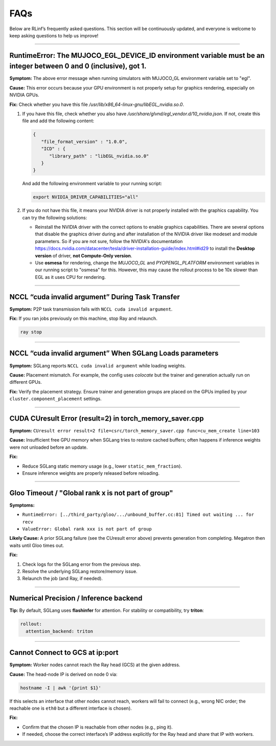 FAQs
====

Below are RLinf’s frequently asked questions. This section will be continuously updated, and everyone is welcome to keep asking questions to help us improve!

------------------------------------

RuntimeError: The MUJOCO_EGL_DEVICE_ID environment variable must be an integer between 0 and 0 (inclusive), got 1.
~~~~~~~~~~~~~~~~~~~~~~~~~~~~~~~~~~~~~~~~~~~~~~~~~~~~~~~~~~~~~~~~~~~~~~~~~~~~~~~~~~~~~~~~~~~~~~~~~~~~~~~~~~~~~~~~~~~~~~~~~~~~~~~~~~~~

**Symptom:** The above error message when running simulators with MUJOCO_GL environment variable set to "egl".

**Cause:** This error occurs because your GPU environment is not properly setup for graphics rendering, especially on NVIDIA GPUs.

**Fix:** Check whether you have this file `/usr/lib/x86_64-linux-gnu/libEGL_nvidia.so.0`. 

1. If you have this file, check whether you also have `/usr/share/glvnd/egl_vendor.d/10_nvidia.json`. If not, create this file and add the following content:

   .. code-block:: json

      {
         "file_format_version" : "1.0.0",
         "ICD" : {
            "library_path" : "libEGL_nvidia.so.0"
         }
      }

   And add the following environment variable to your running script:

   .. code-block:: shell

      export NVIDIA_DRIVER_CAPABILITIES="all"

2. If you do not have this file, it means your NVIDIA driver is not properly installed with the graphics capability. You can try the following solutions:

   * Reinstall the NVIDIA driver with the correct options to enable graphics capabilities. There are several options that disable the graphics driver during and after installation of the NVIDIA driver like modeset and module parameters. So if you are not sure, follow the NVIDIA's documentation https://docs.nvidia.com/datacenter/tesla/driver-installation-guide/index.html#id29 to install the **Desktop version** of driver, **not Compute-Only version**.

   * Use **osmesa** for rendering, change the `MUJOCO_GL` and `PYOPENGL_PLATFORM` environment variables in our running script to "osmesa" for this. However, this may cause the rollout process to be 10x slower than EGL as it uses CPU for rendering.

------------------------------------

NCCL “cuda invalid argument” During Task Transfer
~~~~~~~~~~~~~~~~~~~~~~~~~~~~~~~~~~~~~~~~~~~~~~~~~~~~~~~~~~~~~~~~~~

**Symptom:** P2P task transmission fails with ``NCCL cuda invalid argument``.

**Fix:** If you ran jobs previously on this machine, stop Ray and relaunch.

.. code-block:: bash

   ray stop

------------------------------------

NCCL “cuda invalid argument” When SGLang Loads parameters
~~~~~~~~~~~~~~~~~~~~~~~~~~~~~~~~~~~~~~~~~~~~~~~~~~~~~~~~~~~~~~~~~~

**Symptom:** SGLang reports ``NCCL cuda invalid argument`` while loading weights.

**Cause:** Placement mismatch. For example, the config uses *colocate* but the
trainer and generation actually run on different GPUs.

**Fix:** Verify the placement strategy. Ensure trainer and generation groups are
placed on the GPUs implied by your ``cluster.component_placement`` settings.

------------------------------------

CUDA CUresult Error (result=2) in torch_memory_saver.cpp
~~~~~~~~~~~~~~~~~~~~~~~~~~~~~~~~~~~~~~~~~~~~~~~~~~~~~~~~~~~~~~~~~~

**Symptom:**
``CUresult error result=2 file=csrc/torch_memory_saver.cpp func=cu_mem_create line=103``

**Cause:** Insufficient free GPU memory when SGLang tries to restore cached
buffers; often happens if inference weights were not unloaded before an update.

**Fix:**

- Reduce SGLang static memory usage (e.g., lower ``static_mem_fraction``).
- Ensure inference weights are properly released before reloading.


------------------------------------

Gloo Timeout / "Global rank x is not part of group"
~~~~~~~~~~~~~~~~~~~~~~~~~~~~~~~~~~~~~~~~~~~~~~~~~~~~~~~~~~~~~~~~~~

**Symptoms:**

- ``RuntimeError: [../third_party/gloo/.../unbound_buffer.cc:81] Timed out waiting ... for recv``
- ``ValueError: Global rank xxx is not part of group``

**Likely Cause:** A prior SGLang failure (see the CUresult error above) prevents
generation from completing. Megatron then waits until Gloo times out.

**Fix:**

1. Check logs for the SGLang error from the previous step.
2. Resolve the underlying SGLang restore/memory issue.
3. Relaunch the job (and Ray, if needed).

------------------------------------

Numerical Precision / Inference backend
~~~~~~~~~~~~~~~~~~~~~~~~~~~~~~~~~~~~~~~~~~~~~~~~~~~~~~~~~~~~~~~~~~

**Tip:** By default, SGLang uses **flashinfer** for attention. For stability or
compatibility, try **triton**:

.. code-block:: yaml

   rollout:
     attention_backend: triton

------------------------------------

Cannot Connect to GCS at ip:port
~~~~~~~~~~~~~~~~~~~~~~~~~~~~~~~~~

**Symptom:** Worker nodes cannot reach the Ray head (GCS) at the given address.

**Cause:** The head-node IP is derived on node 0 via:

.. code-block:: bash

   hostname -I | awk '{print $1}'

If this selects an interface that other nodes cannot reach, workers will fail to
connect (e.g., wrong NIC order; the reachable one is ``eth0`` but a different
interface is chosen).

**Fix:**

- Confirm that the chosen IP is reachable from other nodes (e.g., ping it).
- If needed, choose the correct interface’s IP address explicitly for the Ray
  head and share that IP with workers.
